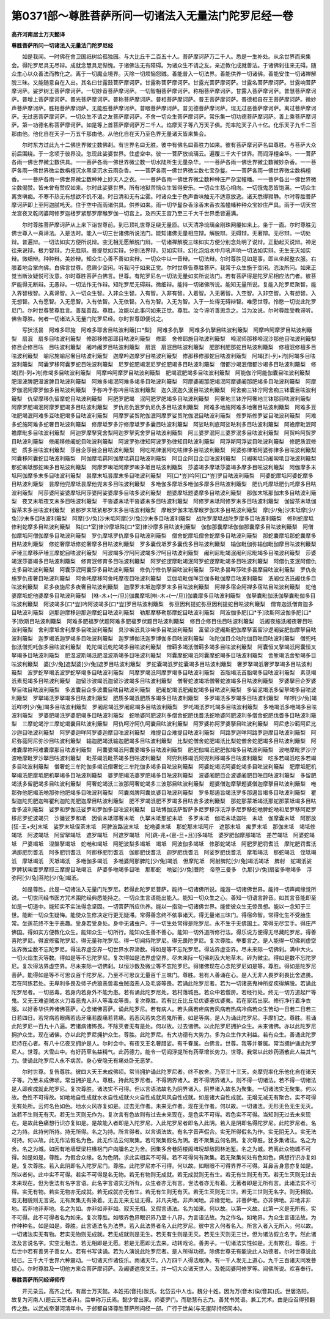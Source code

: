 第0371部～尊胜菩萨所问一切诸法入无量法门陀罗尼经一卷
========================================================

**高齐河南居士万天懿译**

**尊胜菩萨所问一切诸法入无量法门陀罗尼经**


　　如是我闻。一时佛在舍卫国祇树给孤独园。与大比丘千二百五十人。菩萨摩诃萨万二千人。悉是一生补处。从余世界而来集会。得陀罗尼具无尽辩。成就念慧具足惭愧。于诸佛法无有障碍。为诸众生不请之友。亲近教化成就善法。于诸佛刹往来无碍。随众生心以众善法而教化之。离于一切魔业境界。灭除一切烦恼怨贼。善能普入一切法界。善能供养一切诸佛。善能安住一切诸禅解脱三昧。又能随意自在入出。其名曰甘露鼓菩萨摩诃萨。甘露称菩萨摩诃萨。甘露光菩萨摩诃萨。甘露名菩萨摩诃萨。甘露响菩萨摩诃萨。娑罗树王菩萨摩诃萨。一切妙音菩萨摩诃萨。一切智相菩萨摩诃萨。称相菩萨摩诃萨。甘露入菩萨摩诃萨。普慧菩萨摩诃萨。普增上菩萨摩诃萨。普光菩萨摩诃萨。普称菩萨摩诃萨。普相菩萨摩诃萨。普王菩萨摩诃萨。普德相自在王菩萨摩诃萨。微妙声菩萨摩诃萨。胜相菩萨摩诃萨。无能胜菩萨摩诃萨。普眼菩萨摩诃萨。普见德菩萨摩诃萨。现无过恶菩萨摩诃萨。离过菩萨摩诃萨。无过恶菩萨摩诃萨。一切众生不请之友菩萨摩诃萨。不舍一切众生菩萨摩诃萨。常乐集一切功德菩萨摩诃萨。善上乘菩萨摩诃萨。第一功德名称菩萨摩诃萨。如是等上首菩萨摩诃萨万二千人。焰摩天子等八万天子俱。兜率陀天子八十亿。化乐天子九千二百那由他。他化自在天子一万五千那由他。从他化自在天乃至色界无量诸天皆来集会。

　　尔时东方过此九十二佛世界微尘数佛刹。有世界名曰无胜。彼中有佛名曰善胜力如来。彼有菩萨摩诃萨名曰尊胜。与菩萨大众前后围绕。于一念顷于彼界没。忽现此娑婆世界。住虚空中。彼一一菩萨放琉璃云。遍覆三千大千世界。雨阎浮檀金华。一一菩萨各雨一佛世界微尘数供具。一一菩萨各雨一佛世界微尘数一切水陆所生无量杂华。一一菩萨各雨一佛世界微尘数微妙杂香。一一菩萨各雨一佛世界微尘数栴檀沉水黑坚沉水云雨杂香。一一菩萨各雨一佛世界微尘数七宝杂鬘。一一菩萨各雨一佛世界微尘数栴檀香。一一菩萨各雨一佛世界微尘数种种上妙天人之衣。一一菩萨各雨一佛世界微尘数种种庄严杂宝幢幡。一一菩萨各出一佛世界微尘数偈赞。皆未曾有赞叹如来。尔时此娑婆世界。所有地狱苦恼众生皆得安乐。一切众生慈心相向。一切饿鬼悉皆饱满。一切众生离贪嗔痴。不寒不热无有想欲不饥不渴。时日清和无有尘雾。时诸众生于色声香味触无不适意放逸。诸天悉得寂静。尔时尊胜菩萨摩诃萨即上至阿迦腻吒天。住于空中而雨诸供具。供养如来。雨一切华鬘杂香涂香末香衣盖幢幡种种众宝妙庄严具。雨于一切天宫龙宫夜叉乾闼婆阿修罗迦楼罗紧那罗摩睺罗伽一切宫上。及四天王宫乃至三千大千世界悉皆遍满。

　　尔时尊胜菩萨摩诃萨从上来下诣世尊前。到已顶礼世尊足绕无量匝。以天清净琉璃金刚珠网覆如来上。坐于一面。尔时尊胜见佛世尊入一真谛法。入是法时。能入一切三世诸佛所说法门。能知诸佛无量相应辩。解脱辩。无碍辩。无著辩。无尽辩。一切处辩。普遍辩。一切法如实方便所说辩。空无相无愿解脱门辩。一切诸禅解脱三昧如实方便分别念处明了说辩。正勤起灭说辩。神足往来说辩。根力智辩。力无胜辩。菩提觉如实辩。分别法界辩。见如实辩。幻化泡焰水中月吼声响一切法如实辩。无生无灭如实辩。微细辩。种种辩。美妙辩。知众生心善不善如实辩。一切众中以一音辩。一切法辩。尔时尊胜见如是事。即从坐起整衣服。右膝着地合掌向佛。白佛言世尊。愿赐少空闲。听我问于如来正觉。尔时世尊告尊胜菩萨。我常于众生施于空闲。恣汝所问。如来正觉当断汝疑悦可汝意。尔时尊胜菩萨白佛言。世尊。有陀罗尼名一切法无量如实所说法门。若有菩萨得是陀罗尼相应法门者。彼菩萨能得无断辩。无愚辩。一切法作无作辩。知陀罗尼无碍辩。微细辩。能持一切诸佛所说。能知无量所说。复能入陀罗尼聚智。能入界智根智。入真谛智。入一切众生智。入非众生智。入有智。入非有智。入着智。入无著智。入空智。入非空智。入有想智。入无想智。入有愿智。入无愿智。入有依智。入无依智。入有为智。入无为智。入于一处得无碍辩智。唯愿世尊。怜愍一切说此陀罗尼门。尔时世尊赞尊胜言。善哉善哉。尊胜。汝能以此事问如来正觉。尊胜。汝今谛听善思念之。当为汝说。尔时尊胜受教谛听。佛告尊胜。何者一切诸法入无量门陀罗尼经。尔时世尊即便说之。

　　写犾汦昙　阿难多耶施　阿难多耶舍目呿波利簸[口*梨]　阿难多仇拏　阿难多仇拏目呿波利簸梨　阿摩吟阿摩罗目呿波利簸梨　扇泯　扇多目呿波利簸梨　修那移修那耶目呿波利簸梨　修耶　舍修耶施目呿波利簸梨　啼泯师那移啼泯沙那他目呿波利簸梨　修目企修目呿　目呿波利簸梨　阇吟阇罗目呿波利簸梨　扇泯　扇泯目呿波利簸梨　肥那利肥那蛇目呿波利簸梨　修檀泯修檀多目呿波利簸梨　喻尼施喻尼奢目呿波利簸梨　迦摩吟迦摩罗目呿波利簸梨　修那移修那蛇目呿波利簸梨　阿竭[烈-列+泃]阿竭多目呿波利簸梨　阿囊罗移阿囊罗蛇目呿波利簸梨　尼罗蛇肥竭泯尼罗蛇肥竭多目呿波利簸梨　僧都沙竭泯僧都沙竭多目呿波利簸梨　修竭[烈-列+泃]修竭多目呿波利簸梨　阿摩吟阿摩罗目呿波利簸梨　肥竭泯肥竭多目呿波利簸梨　阿能伽泞阿能伽囊目呿波利簸梨　肥湿波脾肥湿波脾目呿波利簸梨　阿难多竭泯阿难多竭多目呿波利簸梨　阿摩婆阇那肥竭泯阿摩婆阇那肥竭多目呿波利簸梨　阿摩罗伽泯阿摩罗伽多目呿波利簸梨　予弥吟予弥吟目呿波利簸梨　迦久泯迦久泯目呿波利簸梨　阿舍痴三钵泞阿舍痴三钵囊目呿波利簸梨　仇留摩移仇留摩蛇目呿波利簸梨　阿肥罗肥竭　泯阿肥罗肥竭多目呿波利簸梨　阿奢地三钵泞阿奢地三钵那目呿波利簸梨　阿摩罗肥竭泯阿摩罗肥竭多目呿波利簸梨　罗仇尼仇泯罗仇尼仇多目呿波利簸梨　阿难多地施阿难多地奢目呿波利簸梨　阿难多豆呿肥竭泯阿难多豆呿肥竭多目呿波利簸梨　阿摩罗裟贸陀伽泯阿摩罗娑贸陀伽泯目呿波利簸梨　修罗斯修罗娑目呿波利簸梨　阿难多蛇施阿难多蛇奢目呿波利簸梨　修摩坻罗多泞修摩坻罗多囊目呿波利簸梨　阿娑呿利底阿娑呿利多目呿波利簸梨　阿襜摩毗泯阿襜摩毗多目呿波利簸梨　阿迦罗摩拏究舍梨阿迦罗拏究舍罗目呿波利簸梨　阿三婆罗泯阿三婆罗泯多目呿波利簸梨　阿贸吟阿贸罗目呿波利簸梨　修阇移修阇蛇目呿波利簸梨　阿波罗弥律知阿波罗弥律知目呿波利簸梨　阿浮斯阿浮娑目呿波利簸梨　修肥质泯修肥　质多目呿波利簸梨　莎目企莎目企目呿波利簸梨　阿吃呿律泯阿吃呿律多目呿波利簸梨　阿婆弥律坻阿婆弥律多目呿波利簸梨　阿囊移阿囊蛇目呿波利簸梨　阿伽摩坻羁阿伽摩坻羁目呿波利簸梨　阿目企阿目企目呿波利簸梨　只阇啝坻只阇啝坻目呿波利簸梨　那蛇啝坻那蛇啝多目呿波利簸梨　阿摩罗啝坻阿摩罗啝多坻目呿波利簸梨　莎婆竭多摩坻莎婆竭多摩多目呿波利簸梨　阿伽摩多末坻阿伽摩多末多目呿波利簸梨　昙摩末坻昙摩末多目呿波利簸梨　阿[口*豈]吟阿[口*豈]罗目呿波利簸梨　阿婆蛇摩坻阿婆蛇摩多目呿波利簸梨　昙摩他兜摩坻昙摩他兜末多目呿波利簸梨　多咃伽多摩坻多咃伽多摩多目呿波利簸梨　肥仇吒摩坻肥仇吒摩多目呿波利簸梨　阿莎婆阿娑婆摩坻阿莎婆阿娑婆摩多目呿多波利簸梨　题婆摩坻题婆摩多目呿波利簸梨　那伽末坻那伽末多目呿波利簸梨　夜叉末坻夜叉末多目呿波利簸梨　干沓婆末坻干沓婆末多目呿波利簸梨　阿修罗末坻阿修罗末多目呿波利簸梨　伽留茶末坻伽留茶末多目呿波利簸梨　紧那罗末坻紧那罗末多目呿波利簸梨　摩睺罗伽末坻摩睺罗伽末多目呿波利簸梨　摩[少/兔]沙末坻摩[少/兔]沙末多目呿波利簸梨　阿摩[少/兔]沙末坻阿摩[少/兔]沙末多目呿波利簸梨　战陀罗摩坻战陀罗摩多目呿波利簸梨　修利蛇摩坻修利蛇摩多目呿波利簸梨　殊[口*室]律沙摩坻殊[口*室]律沙摩多目呿波利簸梨　伽伽那囊摩坻伽伽那囊摩多目呿波利簸梨　阿僧伽摩坻阿僧伽摩多目呿波利簸梨　罗仇摩坻罗仇摩多目呿波利簸梨　僧舍蛇摩坻僧舍蛇摩多目呿波利簸梨　那蛇囊摩坻那蛇囊摩多目呿波利簸梨　修蛇奢摩坻修蛇奢摩多目呿波利簸梨　罗多囊伐坻罗多囊伐多目呿波利簸梨　输伽毗伽弥输伽毗伽摩目呿波利簸梨　萨埵三摩移萨埵三摩蛇目呿波利簸梨　阿波竭多泞阿阿波竭多泞呵目呿波利簸梨　阇利尼毗竭泯阇利尼毗竭多目呿波利簸梨　莎婆竭泯莎婆竭多目呿波利簸梨　修育泯修育多目呿波利簸梨　阿罗蛇逻摩毗竭泯阿罗蛇逻摩毗竭多目呿波利簸梨　阿僧仇支泯阿僧仇支多目呿波利簸梨　阿囊莎泯阿囊莎多目呿波利簸梨　修仇泞修仇拏目呿波利簸梨　莎呿多昙咩莎呿多昙摩目呿波利簸梨　罗仇夜施罗仇夜奢目呿波利簸梨　阿舍吒摩移阿舍吒摩夜目呿波利簸梨　豆伽坻毗伽咩豆伽多毗伽摩目呿波利簸梨　汦阇伐汦汦阇伐多目呿波利簸梨　尼多夜施尼多夜奢目呿波利簸梨　迦摩罗末坻迦摩罗末多目呿波利簸梨　阿禅多宿企阿禅多宿呿目呿波利簸梨　蛇他婆摩坻蛇他婆摩多目呿波利簸梨　[咻-木+(一/旦)]伽囊摩坻[咻-木+(一/旦)]伽囊摩多目呿波利簸梨　伽拏囊毗伽汦伽拏囊毗伽多目呿波利簸梨　阿波竭多[口*豈]吟阿波竭多[口*豈]罗目呿波利簸梨　弥豆因利提蛇弥豆因利提蛇目呿波利簸梨　僧育迦汦僧育迦多目呿波利簸梨　迦那迦摩移迦那迦摩蛇目呿波利簸梨　勒那摩移勒那摩蛇目呿波利簸梨　阿波伽多肥[口*予]欣斯阿波伽多肥[口*予]欣斯目呿波利簸梨　阿难多肥福罗伏题阿难多肥福罗伏题目呿波利簸梨　修目企修目佉目呿波利簸梨　汦阇夜施汦阇夜奢目呿波利簸梨　舍利摩坻舍利摩多目呿波利簸梨　具沙啝汦具沙啝多目呿波利簸梨　富留沙逻阇斯肥伽摩拏富留沙逻阇娑肥伽摩拏目呿波利簸梨　迦罗竭汦迦罗竭多目呿波利簸梨　迦罗博伽汦迦罗博伽多目呿波利簸梨　呿陀伽目企呿陀伽目呿目呿波利簸梨　僧兜吒伽汦僧兜吒伽多目呿波利簸梨　乾陀竭汦乾陀竭多目呿波利簸梨　僧羁多竭汦僧羁多竭多目呿波利簸梨　阿囊恒叉拏竭汦阿囊恒叉拏竭多目呿波利簸梨　肥湿波斯竭汦肥湿波斯竭多目呿波利簸梨　阿囊摩蛇竭汦阿囊摩蛇竭多目呿波利簸梨　舍堑竭汦舍堑竭多目呿波利簸梨　婆[少/兔]遮梨婆[少/兔]遮罗目呿波利簸梨　罗蛇囊竭汦罗蛇囊竭多目呿波利簸梨　奢罗拏竭汦奢罗拏竭多目呿波利簸梨　波罗蛇拏竭汦波罗蛇拏竭多目呿波利簸梨　阿摩罗竭汦阿摩罗竭多目呿波利簸梨　首脂竭汦首脂竭多目呿波利簸梨　素觅竭汦素觅竭多目呿波利簸梨　迦留沙波竭汦迦留沙波竭多目呿波利簸梨　僧奢蛇波竭坻僧奢蛇波竭多目呿波利簸梨　罗婆拏目企罗婆拏目呿目呿波利簸梨　多波囊目企多波囊目呿目呿波利簸梨　肥阇蛇竭汦肥阇蛇竭多目呿波利簸梨　多留泥竭汦多留拏竭多目呿波利簸梨　罗拏竭汦罗拏竭多目呿波利簸梨　肥质多竭汦肥质多竭多目呿波利簸梨　多罗竭汦多罗竭多目呿波利簸梨　咩啰[少/兔]竭汦咩啰[少/兔]竭多目呿波利簸梨　罗阇尼竭汦罗阇尼竭多目呿波利簸梨　罗吒竭汦罗吒竭多目呿波利簸梨　多咃竭汦多咃竭多目呿波利簸梨　罗婆肥竭汦罗婆肥竭多目呿波利簸梨　蛇咃婆阿肥波利多僧舍蛇肥伐耆汦蛇咃婆阿肥波利多僧舍蛇肥伐耆多目呿波利簸梨　三摩蛇竭泞三摩蛇竭囊目呿波利簸梨　阿仇呵泞阿仇呵囊目呿波利簸梨　阿罗婆祢阿罗婆拏目呿波利簸梨　阿尼悲沙羁阿尼比沙迦目呿波利簸梨　阿罗婆迦咩阿罗婆迦摩目呿波利簸梨　难提目企难提目呿波利簸梨　阿路罗迦咩阿路罗迦摩目呿波利簸梨　阿尼弥蓰阿尼弥沙目呿波利簸梨　输迦肥竭汦输迦肥竭多目呿波利簸梨　比梨蛇僧舍蛇肥竭汦比梨蛇僧舍蛇肥竭多目呿波利簸梨　阿难囊摩祢阿难囊摩那目呿波利簸梨　阿囊婆竭汦阿囊婆竭多目呿波利簸梨　肥肥伽竭汦肥肥伽竭多目呿波利簸梨　波咃摩毗罗沙泞波咃摩毗罗沙拏目呿波利簸梨　毗茶竭汦毗茶竭多目呿波利簸梨　阿兜利移竭汦阿兜利移竭多目呿波利簸梨　吃多若竭汦吃多若竭多目呿波利簸梨　僧奢蛇三牟陀伽多竭汦僧奢蛇三牟陀伽多竭多目呿波利簸梨　阿婆蛇竭汦阿婆蛇竭多目呿波利簸梨　肥摩坻肥机拏竭汦肥摩坻肥机拏竭多目呿波利簸梨　婆罗肥竭汦婆罗肥竭多目呿波利簸梨　波婆阇肥目企波婆阇肥目呿目呿波利簸梨　多留肥竭汦多留肥竭多目呿波利簸梨　阿奢蛇竭汦三波那阿奢蛇竭多三波那目呿波利簸梨　题婆僧迦摩拏题婆僧迦摩拏目呿波利簸梨　咃那弥他肥竭汦咃那弥他肥竭多目呿波利簸梨　阿囊岚脾阿囊岚婆目呿波利簸梨　罗多那遏旨竭汦罗多那遏旨竭多目呿波利簸梨　瞿梨迦陀兜肥迦咩瞿利迦陀兜肥迦摩目呿波利簸梨　肥不罗竭汦肥不罗竭多目呿舍多波利簸梨　那蛇那蒙坻竭汦那蛇那蒙坻竭多目呿舍多波利簸梨　娑罗和罗伽汦娑罗和罗伽多目呿波利簸梨　目呿博伽汦萨智萨多尼罗移浮汦浮多尼罗移蛇咃脾蛇咃和尼罗移阿尼罗移尼罗蛇波竭只　沙攡娑罗和坻　因偷末坻耶奢末坻　仇拏末坻那蛇末坻　多罗末坻　伽坻末坻迦呿　末坻　伽摩囊末坻　阿那放[狂-王+央]末坻　娑罗末坻侄茶末坻　阿脾波路波末坻　蛇咃婆末坻　那蛇那末坻阿斤　遮那末坻　痴罗末坻　那伽末坻　竭坻修竭坻　阿波竭坻　阿留拏竭坻　遮罗竭坻　阿遮罗竭坻　阿[跳-兆+(亶-旦+且)]多竭坻　婆罗肥伽摩那竭坻　差芒竭坻　阿婆蛇竭坻　尸婆竭坻　涅槃拏竭坻　蛇咃和竭坻　阿肥波梨多竭坻　竭坻　阿波伽多竭坻　修那蛇竭坻　阿肥罗肥罚耆汦　摩陀肥罚耆汦　满那肥罚耆汦　阿多肥罚耆汦　阿那移肥罚耆汦　伽那肥伐耆汦　迦罗肥伐耆汦　阿娑罗肥伐耆汦　摩坻竭汦　那蛇竭汦　侄坻竭汦　摩坻竭汦　灭坻竭汦　多咃伽多竭汦　多咃婆阿那脾陀[少/兔]竭汦　但摩陀坻　阿射脾陀[少/兔]竭汦竭坻　脾射　蛇竭汦娑罗脾犾啝耆罗摩耶三摩提目呿竭汦　萨婆多咃竭多目呿　那耶蛇　咃娑[少/兔]菩陀　帝堕三曼多　仇那[少/兔]扇娑多咃竭多　浮弥阿[少/兔]菩陀[少/兔]竭汦。

　　如是尊胜。此是一切诸法入无量门陀罗尼。若得此陀罗尼菩萨。能持一切诸佛所说。能游一切诸佛世界。能持一切声闻缘觉所说。一切世间经书医方咒术围陀经典悉能持之。一切众生言语能出能入。能知一切众生之心。善知一切语言辞音。如其言音能即至如是一切道中。能知实不实法得念坚固。一切菩萨所应供养。能以一指动一切诸佛世界。能使彼众生无惊畏想。能以一念知于三世。能断一切众生疑悔。能使众生修决定行更无疑滞。常得善念终不依事诸天。得无量诸三昧门。得宿命智。常得化生不受胎生常。坐莲花终不生于恶趣。受身若受身处。身中无诸虫户。于一切生处常得是陀罗尼。永不生于无佛国土。常得无尽宝手。得庄严佛国。得如实方便教化众生。能知众生一切所行。能知众生善不善心。能知一切外道所修行法。得乐说方便得无尽藏陀罗尼。得善喜陀罗尼。得波修蜜陀罗尼。得无量称陀罗尼。得一切闻持陀罗尼。得无畏陀罗尼。复次尊胜。举要言之。是人能得一切佛刹虚空法界微尘数不忘陀罗尼。得法界虚空界一切世界水界渧数。得如是等不忘陀罗尼。得法界虚空界。尽未来际一切佛刹。满中大火。一切火焰生灭等数。得如是等不忘陀罗尼。复次得如是法界虚空界。尽未来际一切佛刹及大地草木。碎为微尘。得如是数不忘陀罗尼。复次得法界虚空界。尽未来际一切佛刹。以恒沙数及微尘等不忘陀罗尼。得诸佛现在心念陀罗尼如是等。尊胜。得如是陀罗尼菩萨。能得如是等不可思议百千陀罗尼。乃至不可思议无量百千三昧门。尊胜。若有人善诵在心。是人无非人畏罗刹畏比舍遮畏。若在阿练若处。无卑利多畏及师子虎狼恶兽毒虫贼盗恶人及毛竖等畏。若诵此陀罗尼者。若为一切诸恶鬼神所捉疾得解脱。若诵此陀罗尼者。一切恶毒。若身内若身外不能为患。若有诵此陀罗尼处。若村落城邑。若众中若僧房。若经行处。终无一切方道起尸等鬼。又无王难盗贼水火刀毒恶鬼人非人等毒龙等畏。复次尊胜。若有比丘比丘尼优婆塞优婆夷。若在家若出家。修行净行着净衣服。以好香华供养诸佛菩萨。心念诸佛菩萨。诵此陀罗尼。若有病人。若头痛若疟病苦风病若热病冷病若众生苦动一日若二日若三日若四日。若常病若眼痛若齿牙痛若腹痛若背痛。若恶风若失念若鬼所著。如是等病。是人为诵此陀罗尼。手摩扪之。尊胜。若诵此陀罗尼一百九十八遍。若诸病诸怖畏。不除灭者无有是处。何以故。过去诸佛。以此陀罗尼拥护众生。未来诸佛。亦以此陀罗尼拥护众生。现在诸佛。亦以此陀罗尼拥护众生。尊胜。此陀罗尼。有大功德有大势力。多为众生作大利益。若有众生。善诵此陀罗尼持在心者。有八十亿夜叉拥护是人。尔时会中。有夜叉王名奢腊娑。有千眷属。白佛言。世尊。我等并眷属。常当拥护诵此陀罗尼人。世尊。大雪山中。有好药草名益精气。此药德力。能令一切阎浮提所有药草增长势力。世尊。我常以此妙药洒散此人益其气力。使诵此陀罗尼人永不病苦。身心安隐无有痛处卧无恶梦。

　　尔时世尊。复告尊胜。彼四大天王未成佛顷。常当拥护诵此陀罗尼者。终不放舍。乃至三十三天。炎摩兜率化乐他化自在诸天子等。乃至未成佛顷。常当拥护是人。尊胜。持此陀罗尼者。不得阴界诸入。若不得阴界诸入。则不得一切诸法。若不得一切诸法是人即疾成就此陀罗尼。复次尊胜。诸法实不可得。但以言语法故名为阴界诸入。阴界诸入故名为聚集。一切诸法实无聚集。何以故。色性不可得故。如地地自性成就水水自性成就火火自性成就风风自性成就。如是诸大自性成就。无增无减无有聚合。实不可得无有处所。云何名色如色。地水火风亦复如是。过去无作者。未来无作者。现在无作者。何以故。一切诸法。无形无色无生无灭。法若不生则无有灭。若无生灭则无作为。复次言有色故则有过去未来现在。是色实不可得。若色实不可得。当知则无过去未来现在。是故此色痛想行识亦复如是。是故能入者即是入陀罗尼。入此陀罗尼者即名入此阴。若入是阴即名得陀罗尼。此陀罗尼者。名之为持。此持何所持。持无所得。名之为持。所言得者。以言语法故。有名字音声假合。实无所得假名为作。实无阴无入。实无法可持。何以故。此无作法假名为色。此无作法云何聚集。若可聚集假名为阴。若不聚集云何名阴。复次尊胜。犹多集诸法。名之为舍。名之为城。如因有地墙壁梁柱椽梠门户向牖名之为舍。因集多舍巷陌楼阁埤堄却敌园林池堑。名之为城。若离此众物城不可得。如是如是。尊胜。为假合众缘。名为色阴。求此实相实不可得。若不可得何有聚集。若无聚集何处有色如色。痛想行识亦复如是。复次尊胜。若入此阴即名入陀罗尼门。尊胜。此陀罗尼亦不可得。何以故。如眼眼不可得界界不可得。耳鼻舌身意亦复如是。所以者何。此中实不可得。若实不可得是名无物。若无有物则无成就。若无成就则无有生。若无有生则无有灭。若无生灭则无过去未来现在。但为世法有名字言语。此名字言语实无所有。众生者亦无有言。世法者亦无有着。无著者即是无所有言。此诸法实不可得。实无有物。若实无物亦无成就。若无成就亦无有生。若无有生则无有灭。若无生灭则无三世。若无三世则无名字。则无相貌。若无相貌则无言说。无有聚集无有染着。无去无来无证无得。非凡夫地。非声闻地。非缘觉地。非菩萨地。亦非佛地。非地非非地。若非地非非地。名之为如。亦非如非非如。寂灭无相。又假言语法。名为如来。何以故。以第一义故。此第一义是无所有。实不可得。此不可得者名为如来。复次尊胜。如眼界色界眼识界乃至十八界。为言语法故。为之作名。如地界。为众生言语法故。为作种种名。如是如是。尊胜。此言语法名为法界。若入此法界者名入此陀罗尼。彼中言入何者名入。所言入者入无所入。何以故。一切诸法实无有物。若实无物则无成就。若无成就则是无生。若无有生则是无灭。若无生灭则无三世。但为诸法假立名字。然此诸法及言说名字。实空无相法。若无相即是无愿。若是无愿即无去来。动转戏论。善男子。一切诸法实性如是。无有欺诳。尊胜。于后世中若有善男子善女人。若有书写读诵。若为人演说此陀罗尼者。是人所得功德。除佛世尊无有能说此人功德者。尔时世尊说此经已。三千大千世界六种震动。一切诸天作诸伎乐。雨诸天华。八万四千人得法眼净。有一千人发无上道心。九千三百诸天同发菩提心。尔时尊胜及一切他方来会菩萨摩诃萨。及阇婆遮夜叉王。并一切大众诸天世人。及乾闼婆阿修罗等。闻佛所说。欢喜奉行。

**尊胜菩萨所问经译师传**


　　开元录云。高齐之代。有居士万天懿。本姓拓(音托)跋氏。北岱云中人也。魏分十姓。因为万(音木)俟(音其)氏。世居洛阳。故复为河南人(题云天竺者非)。后单称万氏焉。懿少曾出家。师婆罗门。而聪慧有志力。善梵书梵语。兼工咒术。由是应召得预翻传之数。以武成帝湛河清年中。于邺都自译尊胜菩萨所问经一部。广行于世矣(与无崖际持经同本)。
